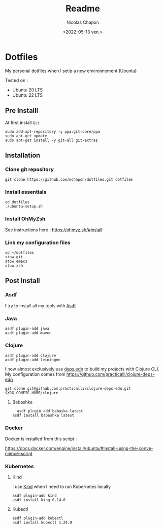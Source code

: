 #+options: ':nil *:t -:t ::t <:t H:3 \n:nil ^:t arch:headline
#+options: author:t broken-links:nil c:nil creator:nil
#+options: d:(not "LOGBOOK") date:t e:t email:nil f:t inline:t num:t
#+options: p:nil pri:nil prop:nil stat:t tags:t tasks:t tex:t
#+options: timestamp:t title:t toc:t todo:t |:t
#+title: Readme
#+date: <2022-05-13 ven.>
#+author: Nicolas Chapon
#+email: nchapon@gmail.com
#+language: en
#+select_tags: export
#+exclude_tags: noexport
#+creator: Emacs 27.1 (Org mode 9.5)
#+cite_export:
* Dotfiles

My personal dotfiles  when I setip a new environnement (Ubuntu)

Tested on :
- Ubuntu 20 LTS
- Ubuntu 22 LTS

** Pre Installl

At first install =Git=

#+begin_src shell
  sudo add-apt-repository -y ppa:git-core/ppa
  sudo apt-get update
  sudo apt-get install -y git-all git-extras
#+end_src
** Installation

*** Clone git repository

#+begin_src shell
git clone https://github.com/nchapon/dotfiles.git dotfiles
#+end_src

*** Install essentials

#+begin_src shell
  cd dotfiles
  ./ubuntu-setup.sh 
#+end_src

*** Install OhMyZsh

See instructions here : https://ohmyz.sh/#install

*** Link my configuration files

#+begin_src shell
  cd ~/dotfiles
  stow git
  stow emacs
  stow zsh
#+end_src
** Post Install
*** Asdf
I try to install all my tools with [[https://github.com/asdf-vm/asdf][Asdf]] 
*** Java

#+begin_src shell
  asdf plugin-add java
  asdf plugin-add maven
#+end_src
*** Clojure

#+begin_src shell
  asdf plugin-add clojure
  asdf plugin-add leiningen
#+end_src

I now almost exclusively use [[https://clojure.org/guides/deps_and_cli][deps.edn]] to build my projects with Clojure CLI.
My configuration comes from [[https://github.com/practicalli/clojure-deps-edn]] 

#+begin_src shell
git clone git@github.com:practicalli/clojure-deps-edn.git $XDG_CONFIG_HOME/clojure
#+end_src
**** Babashka
#+begin_src shell
  asdf plugin add babaska latest
asdf install babashka latest
#+end_src


*** Docker 
Docker is installed from this script :

https://docs.docker.com/engine/install/ubuntu/#install-using-the-convenience-script
*** Kubernetes
**** Kind
I use [[https://kind.sigs.k8s.io/][Kind]] when I need to run Kubernetes locally

#+begin_src shell
  asdf plugin-add kind
  asdf install king 0.14.0
#+end_src
**** Kubectl

#+begin_src shell
asdf plugin-add kubectl
asdf install kubectl 1.24.0
#+end_src
